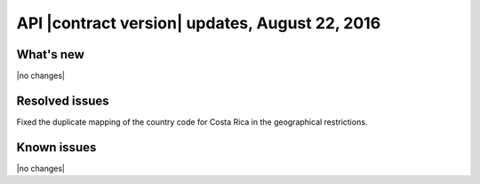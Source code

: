 API |contract version| updates, August 22, 2016
~~~~~~~~~~~~~~~~~~~~~~~~~~~~~~~~~~~~~~~~~~~~~~~

What's new
----------

|no changes|

Resolved issues
---------------

Fixed the duplicate mapping of the country code for Costa Rica in the geographical restrictions.

Known issues
------------

|no changes|
